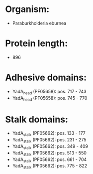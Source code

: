 * Organism:
- Paraburkholderia eburnea
* Protein length:
- 896
* Adhesive domains:
- YadA_head (PF05658): pos. 717 - 743
- YadA_head (PF05658): pos. 745 - 770
* Stalk domains:
- YadA_stalk (PF05662): pos. 133 - 177
- YadA_stalk (PF05662): pos. 231 - 275
- YadA_stalk (PF05662): pos. 349 - 409
- YadA_stalk (PF05662): pos. 513 - 550
- YadA_stalk (PF05662): pos. 661 - 704
- YadA_stalk (PF05662): pos. 775 - 822

